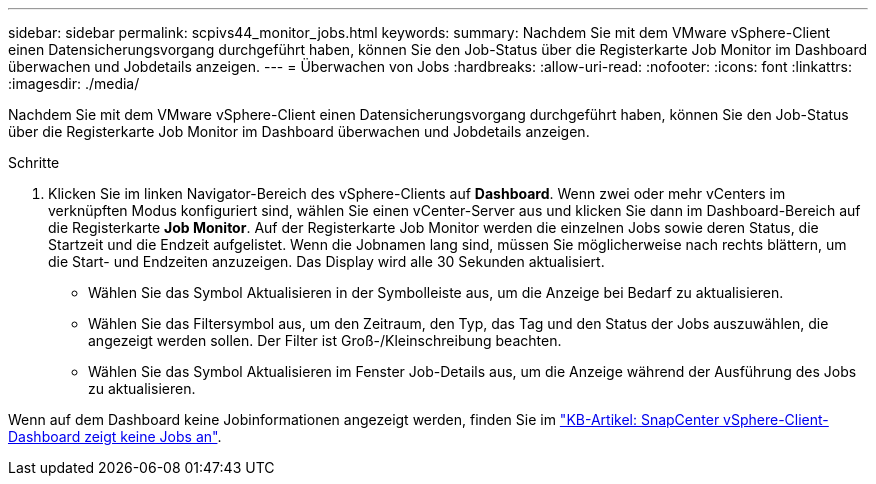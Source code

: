 ---
sidebar: sidebar 
permalink: scpivs44_monitor_jobs.html 
keywords:  
summary: Nachdem Sie mit dem VMware vSphere-Client einen Datensicherungsvorgang durchgeführt haben, können Sie den Job-Status über die Registerkarte Job Monitor im Dashboard überwachen und Jobdetails anzeigen. 
---
= Überwachen von Jobs
:hardbreaks:
:allow-uri-read: 
:nofooter: 
:icons: font
:linkattrs: 
:imagesdir: ./media/


[role="lead"]
Nachdem Sie mit dem VMware vSphere-Client einen Datensicherungsvorgang durchgeführt haben, können Sie den Job-Status über die Registerkarte Job Monitor im Dashboard überwachen und Jobdetails anzeigen.

.Schritte
. Klicken Sie im linken Navigator-Bereich des vSphere-Clients auf *Dashboard*. Wenn zwei oder mehr vCenters im verknüpften Modus konfiguriert sind, wählen Sie einen vCenter-Server aus und klicken Sie dann im Dashboard-Bereich auf die Registerkarte *Job Monitor*.
Auf der Registerkarte Job Monitor werden die einzelnen Jobs sowie deren Status, die Startzeit und die Endzeit aufgelistet. Wenn die Jobnamen lang sind, müssen Sie möglicherweise nach rechts blättern, um die Start- und Endzeiten anzuzeigen. Das Display wird alle 30 Sekunden aktualisiert.
+
** Wählen Sie das Symbol Aktualisieren in der Symbolleiste aus, um die Anzeige bei Bedarf zu aktualisieren.
** Wählen Sie das Filtersymbol aus, um den Zeitraum, den Typ, das Tag und den Status der Jobs auszuwählen, die angezeigt werden sollen. Der Filter ist Groß-/Kleinschreibung beachten.
** Wählen Sie das Symbol Aktualisieren im Fenster Job-Details aus, um die Anzeige während der Ausführung des Jobs zu aktualisieren.




Wenn auf dem Dashboard keine Jobinformationen angezeigt werden, finden Sie im https://kb.netapp.com/Advice_and_Troubleshooting/Data_Protection_and_Security/SnapCenter/SnapCenter_vSphere_web_client_dashboard_does_not_display_jobs["KB-Artikel: SnapCenter vSphere-Client-Dashboard zeigt keine Jobs an"^].

